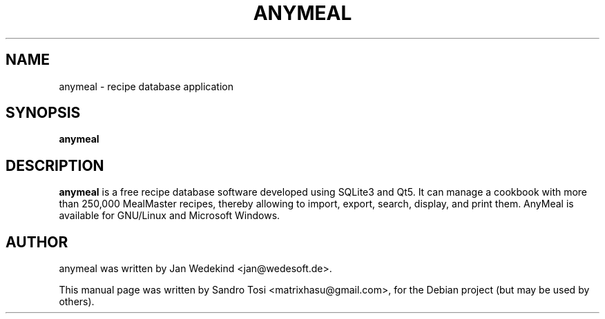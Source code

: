.\"                                      Hey, EMACS: -*- nroff -*-
.\" First parameter, NAME, should be all caps
.\" Second parameter, SECTION, should be 1-8, maybe w/ subsection
.\" other parameters are allowed: see man(7), man(1)
.TH ANYMEAL 1 "June 04, 2020"
.\" Please adjust this date whenever revising the manpage.
.\"
.\" Some roff macros, for reference:
.\" .nh        disable hyphenation
.\" .hy        enable hyphenation
.\" .ad l      left justify
.\" .ad b      justify to both left and right margins
.\" .nf        disable filling
.\" .fi        enable filling
.\" .br        insert line break
.\" .sp <n>    insert n+1 empty lines
.\" for manpage-specific macros, see man(7)
.SH NAME
anymeal \- recipe database application
.SH SYNOPSIS
.B anymeal
.SH DESCRIPTION
.\" TeX users may be more comfortable with the \fB<whatever>\fP and
.\" \fI<whatever>\fP escape sequences to invode bold face and italics, 
.\" respectively.
\fBanymeal\fP is a free recipe database software developed using SQLite3 and Qt5. It can manage a cookbook with more than 250,000 MealMaster recipes, thereby allowing to import, export, search, display, and print them. AnyMeal is available for GNU/Linux and Microsoft Windows.
.SH AUTHOR
anymeal was written by Jan Wedekind <jan@wedesoft.de>.
.PP
This manual page was written by Sandro Tosi <matrixhasu@gmail.com>,
for the Debian project (but may be used by others).
